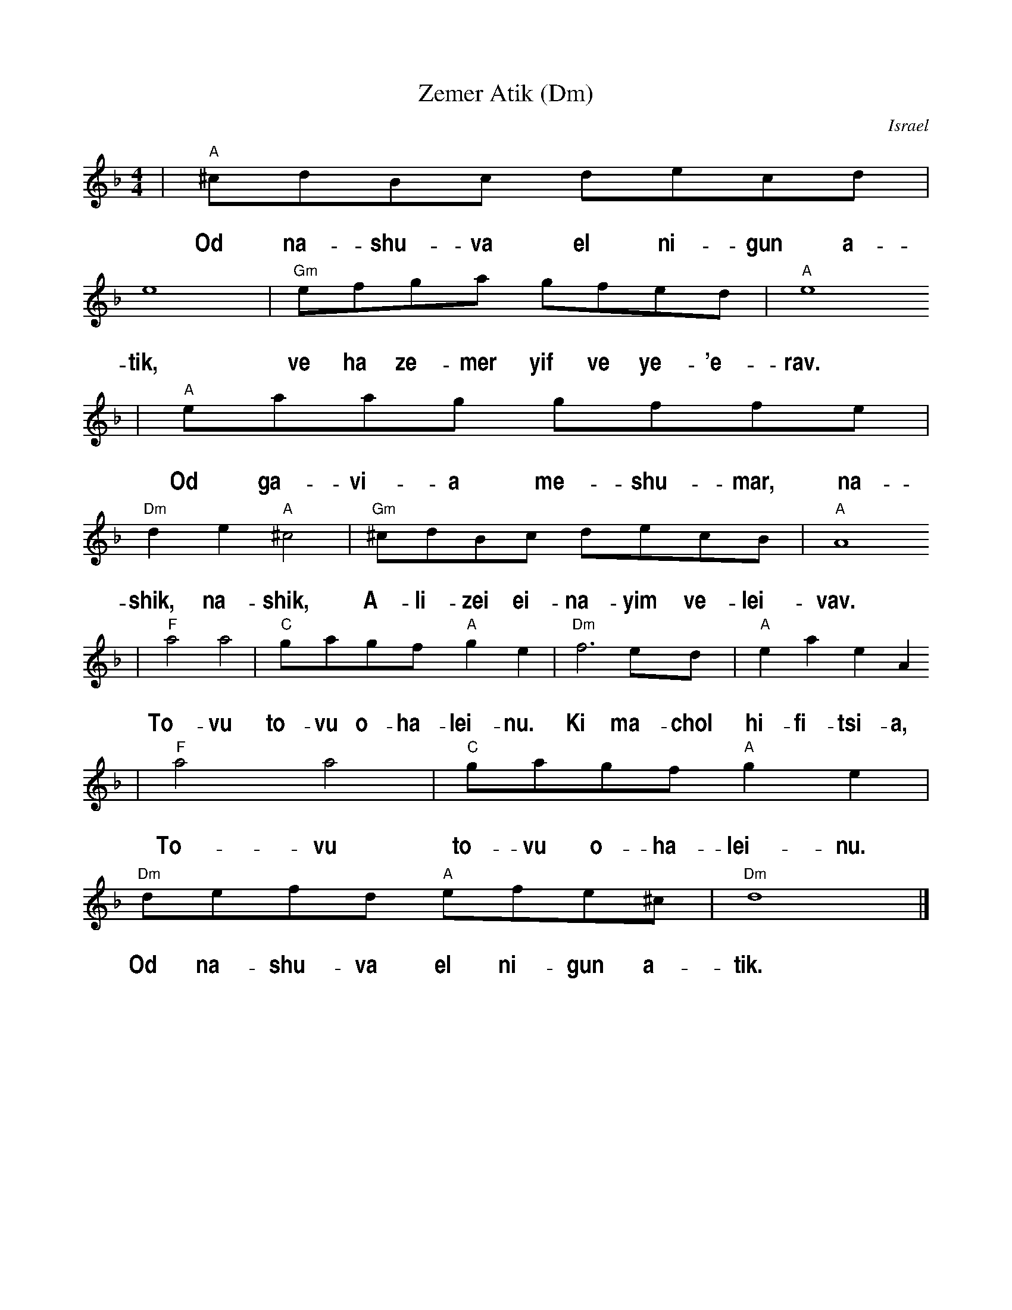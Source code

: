 X: 711
T: Zemer Atik (Dm)
O: Israel
Z: John Chambers <jc:trillian.mit.edu>
M: 4/4
L: 1/8
%%vocalfont  Helvetica-Narrow-Bold 20
%%vocalspace 25
K: Dm
| "A"^cdBc decd | e8 | "Gm"efga gfed | "A"e8
w: Od na-shu-va el ni-gun a-tik, ve ha ze-mer yif ve  ye-'e-rav.
| "A"eaag gffe | "Dm"d2e2 "A"^c4 | "Gm"^cdBc decB | "A"A8
w: Od ga-vi-a me-shu-mar,~ na-shik, na-shik, A-li-zei ei-na-yim ve-lei-vav.
| "F"a4 a4 | "C"gagf "A"g2e2  | "Dm"f6 ed | "A"e2a2 e2A2
w: To-vu to-vu o-ha-lei-nu. Ki ma-chol hi-fi-tsi-a,
| "F"a4 a4 | "C"gagf "A"g2e2  | "Dm"defd "A"efe^c | "Dm"d8 |]
w: To-vu to-vu o-ha-lei-nu. Od na-shu-va el ni-gun a-tik.
